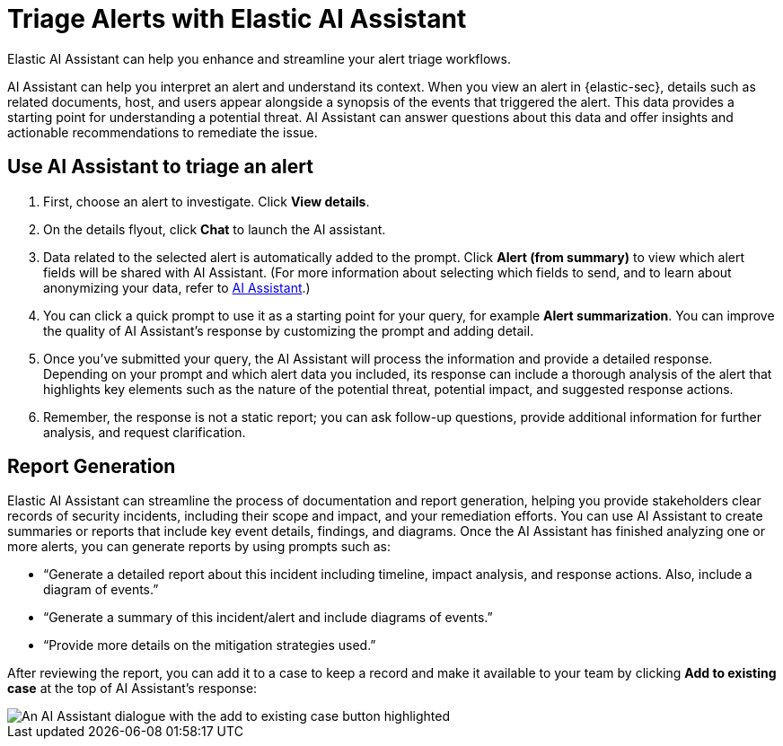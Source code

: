 [[assistant-triage]]
= Triage Alerts with Elastic AI Assistant
Elastic AI Assistant can help you enhance and streamline your alert triage workflows. 

AI Assistant can help you interpret an alert and understand its context. When you view an alert in {elastic-sec}, details such as related documents, host, and users appear alongside a synopsis of the events that triggered the alert. This data provides a starting point for understanding a potential threat. AI Assistant can answer questions about this data and offer insights and actionable recommendations to remediate the issue.

[discrete]
== Use AI Assistant to triage an alert
. First, choose an alert to investigate. Click **View details**.
. On the details flyout, click **Chat** to launch the AI assistant.
. Data related to the selected alert is automatically added to the prompt. Click **Alert (from summary)** to view which alert fields will be shared with AI Assistant. (For more information about selecting which fields to send, and to learn about anonymizing your data, refer to <<security-assistant, AI Assistant>>.)
. You can click a quick prompt to use it as a starting point for your query, for example **Alert summarization**. You can improve the quality of AI Assistant's response by customizing the prompt and adding detail. 
. Once you’ve submitted your query, the AI Assistant will process the information and provide a detailed response. Depending on your prompt and which alert data you included, its response can include a thorough analysis of the alert that highlights key elements such as the nature of the potential threat, potential impact, and suggested response actions.
. Remember, the response is not a static report; you can ask follow-up questions, provide additional information for further analysis, and request clarification.

[discrete]
[[ai-triage-reportgen]]
== Report Generation
Elastic AI Assistant can streamline the process of documentation and report generation, helping you provide stakeholders clear records of security incidents, including their scope and impact, and your remediation efforts. You can use AI Assistant to create summaries or reports that include key event details, findings, and diagrams. Once the AI Assistant has finished analyzing one or more alerts, you can generate reports by using prompts such as:

* “Generate a detailed report about this incident including timeline, impact analysis, and response actions. Also, include a diagram of events.”
* “Generate a summary of this incident/alert and include diagrams of events.”
* “Provide more details on the mitigation strategies used.”

After reviewing the report, you can add it to a case to keep a record and make it available to your team by clicking **Add to existing case** at the top of AI Assistant's response:

[role="screenshot"]
image::images/ai-triage-add-to-case.png[An AI Assistant dialogue with the add to existing case button highlighted]
